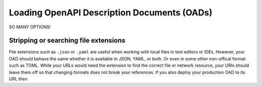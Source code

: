 Loading OpenAPI Description Documents (OADs)
=============================================

SO MANY OPTIONS!


Stripping or searching file extensions
--------------------------------------

File extensions such as ``.json`` or ``.yaml`` are useful when working with local
files in text editors or IDEs.  However, your OAD should behave the same whether
it is available in JSON, YAML, or both.  Or even in some other non-offical format
such as TOML.  While your URLs would need the extension to find the correct file
or network resource, your URIs should leave them off so that changing formats does
not break your references.  If you also deploy your production OAD to its URI, then


